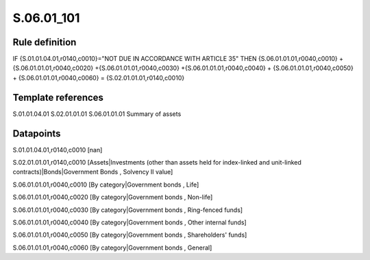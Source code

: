 ===========
S.06.01_101
===========

Rule definition
---------------

IF {S.01.01.04.01,r0140,c0010}="NOT DUE IN ACCORDANCE WITH ARTICLE 35"  THEN {S.06.01.01.01,r0040,c0010} + {S.06.01.01.01,r0040,c0020} +{S.06.01.01.01,r0040,c0030} +{S.06.01.01.01,r0040,c0040} +  {S.06.01.01.01,r0040,c0050} + {S.06.01.01.01,r0040,c0060} = {S.02.01.01.01,r0140,c0010}


Template references
-------------------

S.01.01.04.01
S.02.01.01.01
S.06.01.01.01 Summary of assets


Datapoints
----------

S.01.01.04.01,r0140,c0010 [nan]

S.02.01.01.01,r0140,c0010 [Assets|Investments (other than assets held for index-linked and unit-linked contracts)|Bonds|Government Bonds , Solvency II value]

S.06.01.01.01,r0040,c0010 [By category|Government bonds , Life]

S.06.01.01.01,r0040,c0020 [By category|Government bonds , Non-life]

S.06.01.01.01,r0040,c0030 [By category|Government bonds , Ring-fenced funds]

S.06.01.01.01,r0040,c0040 [By category|Government bonds , Other internal funds]

S.06.01.01.01,r0040,c0050 [By category|Government bonds , Shareholders' funds]

S.06.01.01.01,r0040,c0060 [By category|Government bonds , General]



